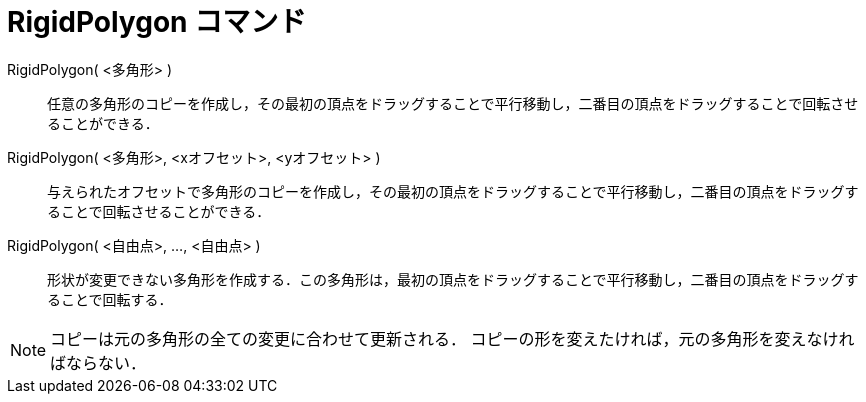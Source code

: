 = RigidPolygon コマンド
ifdef::env-github[:imagesdir: /ja/modules/ROOT/assets/images]

RigidPolygon( <多角形> )::
  任意の多角形のコピーを作成し，その最初の頂点をドラッグすることで平行移動し，二番目の頂点をドラッグすることで回転させることができる．

RigidPolygon( <多角形>, <xオフセット>, <yオフセット> )::
  与えられたオフセットで多角形のコピーを作成し，その最初の頂点をドラッグすることで平行移動し，二番目の頂点をドラッグすることで回転させることができる．

RigidPolygon( <自由点>, ..., <自由点> )::
  形状が変更できない多角形を作成する．この多角形は，最初の頂点をドラッグすることで平行移動し，二番目の頂点をドラッグすることで回転する．

[NOTE]
====

コピーは元の多角形の全ての変更に合わせて更新される． コピーの形を変えたければ，元の多角形を変えなければならない．

====
